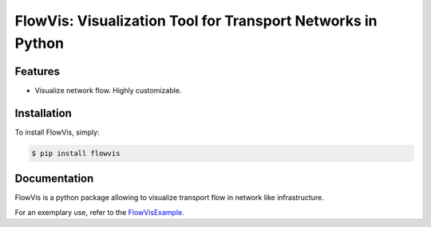 FlowVis: Visualization Tool for Transport Networks in Python
============================================================

.. image:: https://img.shields.io/pypi/v/flowvis.svg
    :target: https://pypi.python.org/pypi/flowvis

.. image:: https://img.shields.io/pypi/dm/flowvis.svg
        :target: https://pypi.python.org/pypi/flowvis


Features
--------

- Visualize network flow. Highly customizable.


Installation
------------

To install FlowVis, simply:

.. code-block:: bash

    $ pip install flowvis


Documentation
-------------

FlowVis is a python package allowing to visualize transport flow in network like infrastructure.

For an exemplary use, refer to the FlowVisExample_.

.. _FlowVisExample:       https://github.com/j-i-l/FlowVisExample
